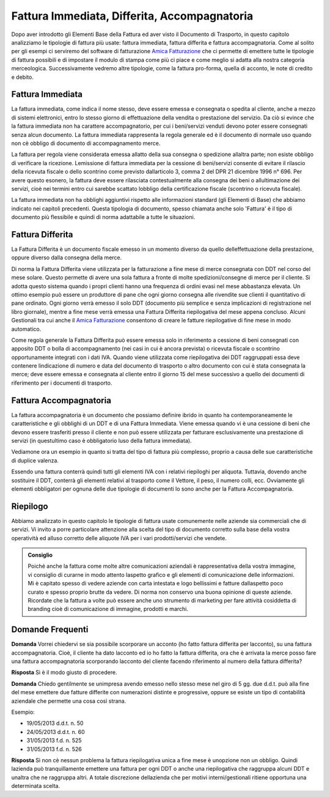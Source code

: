 Fattura Immediata, Differita, Accompagnatoria
=============================================
Dopo aver introdotto gli Elementi Base della Fattura ed aver visto il Documento di Trasporto, in questo capitolo analizziamo le tipologie di fattura più usate: fattura immediata, fattura differita e fattura accompagnatoria. Come al solito per gli esempi ci serviremo del software di fatturazione `Amica Fatturazione`_ che ci permette di emettere tutte le tipologie di fattura possibili e di impostare il modulo di stampa come più ci piace e come meglio si adatta alla nostra categoria merceologica. Successivamente vedremo altre tipologie, come la fattura pro-forma, quella di acconto, le note di credito e debito. 

Fattura Immediata
-----------------
La fattura immediata, come indica il nome stesso, deve essere emessa e consegnata o spedita al cliente, anche a mezzo di sistemi elettronici, entro lo stesso giorno di effettuazione della vendita o prestazione del servizio. Da ciò si evince che la fattura immediata non ha carattere accompagnatorio, per cui i beni/servizi venduti devono poter essere consegnati senza alcun documento. La fattura immediata rappresenta la regola generale ed è il documento di normale uso quando non cè obbligo di documento di accompagnamento merce.

La fattura per regola viene considerata emessa allatto della sua consegna o spedizione allaltra parte; non esiste obbligo di verificare la ricezione. Lemissione di fattura immediata per la cessione di beni/servizi consente di evitare il rilascio della ricevuta fiscale o dello scontrino come previsto dallarticolo 3, comma 2 del DPR 21 dicembre 1996 n° 696. Per avere questo esonero, la fattura deve essere rilasciata contestualmente alla consegna dei beni o allultimazione dei servizi, cioè nei termini entro cui sarebbe scattato lobbligo della certificazione fiscale (scontrino o ricevuta fiscale).

La fattura immediata non ha obblighi aggiuntivi rispetto alle informazioni standard (gli Elementi di Base) che abbiamo indicato nei capitoli precedenti. Questa tipologia di documento, spesso chiamata anche solo 'Fattura' è il tipo di documento più flessibile e quindi di norma adattabile a tutte le situazioni. 

Fattura Differita
-----------------
La Fattura Differita è un documento fiscale emesso in un momento diverso da quello delleffettuazione della prestazione, oppure diverso dalla consegna della merce.

Di norma la Fattura Differita viene utilizzata per la fatturazione a fine mese di merce consegnata con DDT nel corso del mese solare. Questo permette di avere una sola fattura a fronte di molte spedizioni/consegne di merce per il cliente. Si adotta questo sistema quando i propri clienti hanno una frequenza di ordini evasi nel mese abbastanza elevata. Un ottimo esempio può essere un produttore di pane che ogni giorno consegna alle rivendite sue clienti il quantitativo di pane ordinato. Ogni giorno verrà emesso il solo DDT (documento più semplice e senza implicazioni di registrazione nel libro giornale), mentre a fine mese verrà emessa una Fattura Differita riepilogativa del mese appena concluso. Alcuni Gestionali tra cui anche il `Amica Fatturazione`_ consentono di creare le fatture riepilogative di fine mese in modo automatico.

Come regola generale la Fattura Differita può essere emessa solo in riferimento a cessione di beni consegnati con apposito DDT o bolla di accompagnamento (nei casi in cui è ancora prevista) o ricevuta fiscale o scontrino opportunamente integrati con i dati IVA. Quando viene utilizzata come riepilogativa dei DDT raggruppati essa deve contenere lindicazione di numero e data del documento di trasporto o altro documento con cui è stata consegnata la merce; deve essere emessa e consegnata al cliente entro il giorno 15 del mese successivo a quello dei documenti di riferimento per i documenti di trasporto.

.. image:: images/TipologiaFattura1.png

Fattura Accompagnatoria
-----------------------
La fattura accompagnatoria è un documento che possiamo definire ibrido in quanto ha contemporaneamente le caratteristiche e gli obblighi di un DDT e di una Fattura Immediata. Viene emessa quando vi è una cessione di beni che devono essere trasferiti presso il cliente e non può essere utilizzata per fatturare esclusivamente una prestazione di servizi (in questultimo caso è obbligatorio luso della fattura immediata).

Vediamone ora un esempio in quanto si tratta del tipo di fattura più complesso, proprio a causa delle sue caratteristiche di duplice valenza.

.. image:: images/TipologiaFattura2.png

Essendo una fattura conterrà quindi tutti gli elementi IVA con i relativi riepiloghi per aliquota. Tuttavia, dovendo anche sostituire il DDT, conterrà gli elementi relativi al trasporto come il Vettore, il peso, il numero colli, ecc. Ovviamente gli elementi obbligatori per ognuna delle due tipologie di documenti lo sono anche per la Fattura Accompagnatoria.

Riepilogo
---------
Abbiamo analizzato in questo capitolo le tipologie di fattura usate comunemente nelle aziende sia commerciali che di servizi. Vi invito a porre particolare attenzione alla scelta del tipo di documento corretto sulla base della vostra operatività ed alluso corretto delle aliquote IVA per i vari prodotti/servizi che vendete. 

.. admonition:: Consiglio

    Poiché anche la fattura come molte altre comunicazioni aziendali
    è rappresentativa della vostra immagine, vi consiglio di curarne in modo
    attento laspetto grafico e gli elementi di comunicazione delle
    informazioni. Mi è capitato spesso di vedere aziende con carta intestata
    e logo bellissimi e fatture dallaspetto poco curato e spesso proprio
    brutte da vedere. Di norma non conservo una buona opinione di
    queste aziende. Ricordate che la fattura a volte può essere anche uno
    strumento di marketing per fare attività cosiddetta di branding
    cioè di comunicazione di immagine, prodotti e marchi.

Domande Frequenti
-----------------
**Domanda** Vorrei chiedervi se sia possibile scorporare un acconto (ho fatto fattura differita per lacconto), su una fattura accompagnatoria. Cioè, il cliente ha dato lacconto ed io ho fatto la fattura differita, ora che è arrivata la merce posso fare una fattura accompagnatoria scorporando lacconto del cliente facendo riferimento al numero della fattura differita?

**Risposta** Sì è il modo giusto di procedere.

**Domanda** Chiedo gentilmente se unimpresa avendo emesso nello stesso mese nel giro di 5 gg. due d.d.t. può alla fine del mese emettere due fatture differite con numerazioni distinte e progressive, oppure se esiste un tipo di contabilità aziendale che permette una cosa così strana.

Esempio:

- 19/05/2013 d.d.t. n. 50

- 24/05/2013 d.d.t. n. 60

- 31/05/2013 f.d. n. 525

- 31/05/2013 f.d. n. 526

**Risposta** Sì non cè nessun problema la fattura riepilogativa unica a fine mese è unopzione non un obbligo. Quindi lazienda può tranquillamente emettere una fattura per ogni DDT o anche una riepilogativa che raggruppa alcuni DDT e unaltra che ne raggruppa altri. A totale discrezione dellazienda che per motivi interni/gestionali ritiene opportuna una determinata scelta.

.. _`Amica Fatturazione`: http://gestionaleamica.com/Fatturazione
